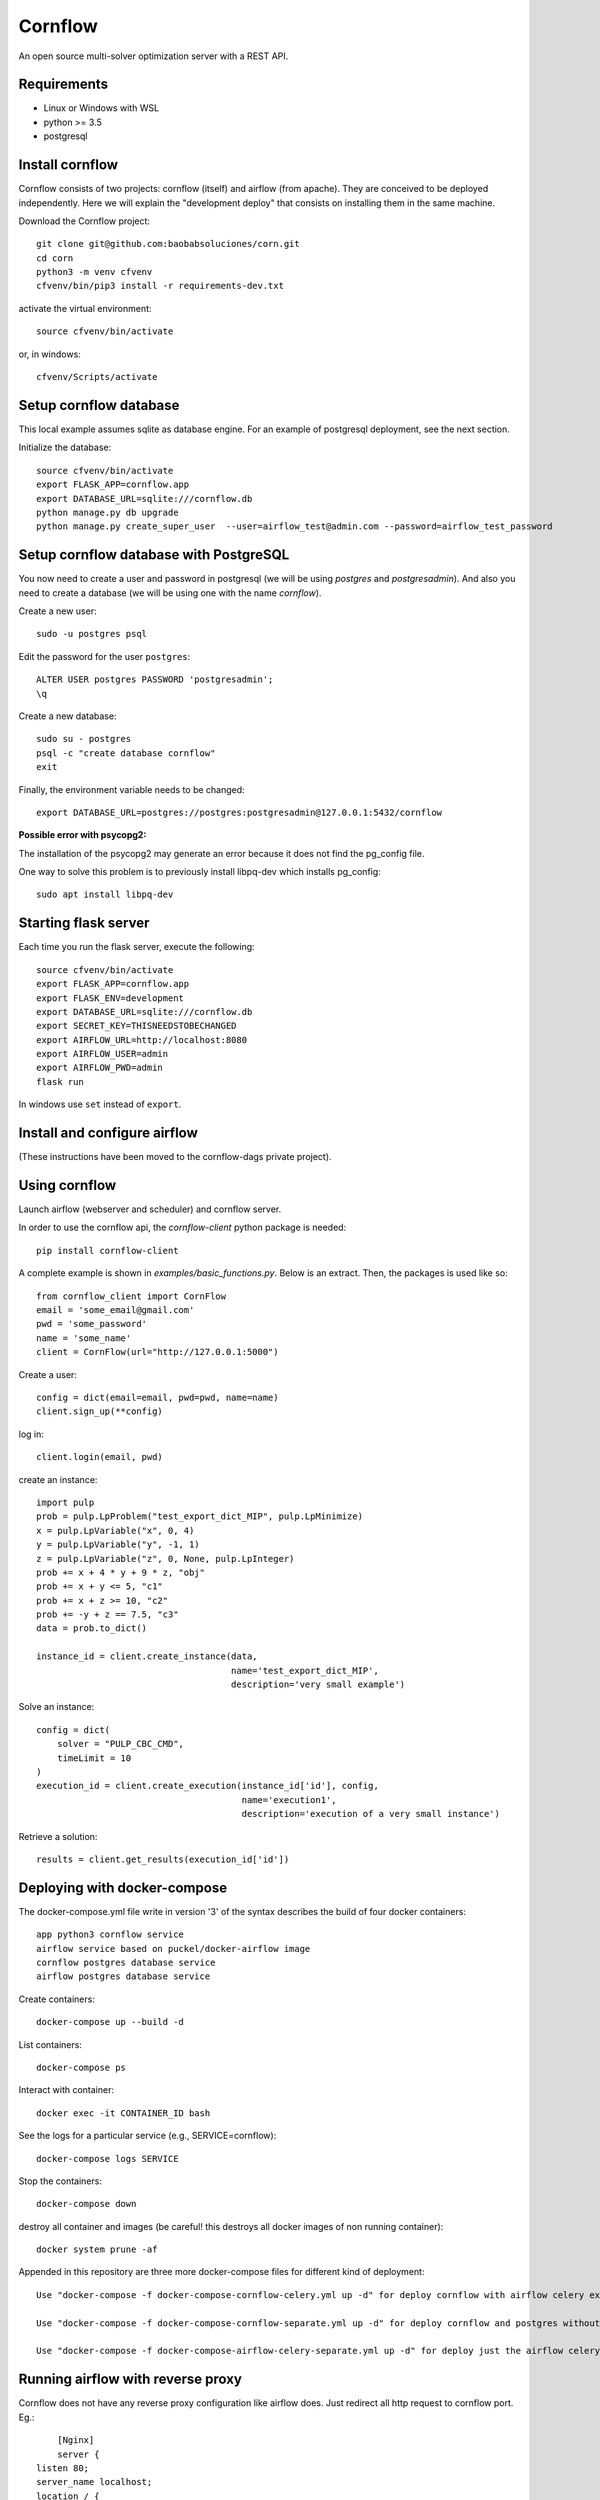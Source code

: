 .. |build| image:: https://github.com/baobabsoluciones/corn/workflows/build/badge.svg
   :target:

Cornflow
=========

An open source multi-solver optimization server with a REST API.

Requirements
~~~~~~~~~~~~~~~~~~

* Linux or Windows with WSL
* python >= 3.5
* postgresql

Install cornflow
~~~~~~~~~~~~~~~~~~

Cornflow consists of two projects: cornflow (itself) and airflow (from apache). They are conceived to be deployed independently. Here we will explain the "development deploy" that consists on installing them in the same machine.

Download the Cornflow project::

    git clone git@github.com:baobabsoluciones/corn.git
    cd corn
    python3 -m venv cfvenv
    cfvenv/bin/pip3 install -r requirements-dev.txt

activate the virtual environment::

    source cfvenv/bin/activate

or, in windows::

    cfvenv/Scripts/activate


Setup cornflow database
~~~~~~~~~~~~~~~~~~~~~~~~~~~~~~

This local example assumes sqlite as database engine. For an example of postgresql deployment, see the next section.

Initialize the database::

    source cfvenv/bin/activate
    export FLASK_APP=cornflow.app
    export DATABASE_URL=sqlite:///cornflow.db
    python manage.py db upgrade
    python manage.py create_super_user  --user=airflow_test@admin.com --password=airflow_test_password

Setup cornflow database with PostgreSQL
~~~~~~~~~~~~~~~~~~~~~~~~~~~~~~~~~~~~~~~~~~~~~

You now need to create a user and password in postgresql (we will be using `postgres` and `postgresadmin`). And also you need to create a database (we will be using one with the name `cornflow`).

Create a new user::

    sudo -u postgres psql

Edit the password for the user ``postgres``::

    ALTER USER postgres PASSWORD 'postgresadmin';
    \q

Create a new database::

    sudo su - postgres
    psql -c "create database cornflow"
    exit

Finally, the environment variable needs to be changed::

    export DATABASE_URL=postgres://postgres:postgresadmin@127.0.0.1:5432/cornflow

**Possible error with psycopg2:**

The installation of the psycopg2 may generate an error because it does not find the pg_config file.

One way to solve this problem is to previously install libpq-dev which installs pg_config::

    sudo apt install libpq-dev

Starting flask server
~~~~~~~~~~~~~~~~~~~~~~~

Each time you run the flask server, execute the following::

    source cfvenv/bin/activate
    export FLASK_APP=cornflow.app
    export FLASK_ENV=development
    export DATABASE_URL=sqlite:///cornflow.db
    export SECRET_KEY=THISNEEDSTOBECHANGED
    export AIRFLOW_URL=http://localhost:8080
    export AIRFLOW_USER=admin
    export AIRFLOW_PWD=admin
    flask run

In windows use ``set`` instead of ``export``.

Install and configure airflow
~~~~~~~~~~~~~~~~~~~~~~~~~~~~~~

(These instructions have been moved to the cornflow-dags private project).

Using cornflow
~~~~~~~~~~~~~~~~~~

Launch airflow (webserver and scheduler) and cornflow server.

In order to use the cornflow api, the `cornflow-client` python package is needed::

    pip install cornflow-client

A complete example is shown in `examples/basic_functions.py`. Below is an extract.
Then, the packages is used like so::

    from cornflow_client import CornFlow
    email = 'some_email@gmail.com'
    pwd = 'some_password'
    name = 'some_name'
    client = CornFlow(url="http://127.0.0.1:5000")

Create a user::

    config = dict(email=email, pwd=pwd, name=name)
    client.sign_up(**config)

log in::

    client.login(email, pwd)

create an instance::
    
    import pulp
    prob = pulp.LpProblem("test_export_dict_MIP", pulp.LpMinimize)
    x = pulp.LpVariable("x", 0, 4)
    y = pulp.LpVariable("y", -1, 1)
    z = pulp.LpVariable("z", 0, None, pulp.LpInteger)
    prob += x + 4 * y + 9 * z, "obj"
    prob += x + y <= 5, "c1"
    prob += x + z >= 10, "c2"
    prob += -y + z == 7.5, "c3"
    data = prob.to_dict()

    instance_id = client.create_instance(data,
                                         name='test_export_dict_MIP',
                                         description='very small example')

Solve an instance::

    config = dict(
        solver = "PULP_CBC_CMD",
        timeLimit = 10
    )
    execution_id = client.create_execution(instance_id['id'], config,
                                           name='execution1',
                                           description='execution of a very small instance')

Retrieve a solution::

    results = client.get_results(execution_id['id'])


Deploying with docker-compose
~~~~~~~~~~~~~~~~~~~~~~~~~~~~~~~~~

The docker-compose.yml file write in version '3' of the syntax describes the build of four docker containers::

    app python3 cornflow service
    airflow service based on puckel/docker-airflow image
    cornflow postgres database service
    airflow postgres database service

Create containers::

    docker-compose up --build -d
	
List containers::

    docker-compose ps

Interact with container::

    docker exec -it CONTAINER_ID bash

See the logs for a particular service (e.g., SERVICE=cornflow)::

    docker-compose logs SERVICE

Stop the containers::
    
    docker-compose down
	
destroy all container and images (be careful! this destroys all docker images of non running container)::

    docker system prune -af

Appended in this repository are three more docker-compose files for different kind of deployment::
	
    Use "docker-compose -f docker-compose-cornflow-celery.yml up -d" for deploy cornflow with airflow celery executor and one worker. If a larger number of workers are required, use --scale parameter of docker-compose.

    Use "docker-compose -f docker-compose-cornflow-separate.yml up -d" for deploy cornflow and postgres without the airflow platform. Please, replace "airflowurl" string inside with your airflow address.

    Use "docker-compose -f docker-compose-airflow-celery-separate.yml up -d" for deploy just the airflow celery executor and two workers.

Running airflow with reverse proxy
~~~~~~~~~~~~~~~~~~~~~~~~~~~~~~~~~~~~~~~~~~~~~~~~~~~~

Cornflow does not have any reverse proxy configuration like airflow does. Just redirect all http request to cornflow port.
Eg.::

	[Nginx]
	server {
    listen 80;
    server_name localhost;
    location / {
      proxy_pass http://localhost:5000;
	}

If you want to run the solution with reverse proxy like Nginx, Amazon ELB or GCP Cloud Balancer, just make changes on airflow.cfg through environment variables.
	
	[webserver]
	AIRFLOW__WEBSERVER__BASE_URL=http://my_host/myorg/airflow
    AIRFLOW__WEBSERVER__ENABLE_PROXY_FIX=True
	[flower]
	AIRFLOW__CELERY__FLOWER_URL_PREFIX=/myorg/flower

More information in airflow doc page https://airflow.apache.org/docs/apache-airflow/stable/howto/run-behind-proxy.html

Running tests
~~~~~~~~~~~~~~~~~~

Then you have to run the following commands::

    export FLASK_ENV=testing

Finally you can run all the tests with the following command::

    python -m unittest discover -s cornflow.tests

If you want to only run the unit tests (without a local airflow webserver)::

    python -m unittest discover -s cornflow.tests.unit

If you want to only run the integration test with a local airflow webserver::

    python -m unittest discover -s cornflow.tests.integration

After if you want to check the coverage report you need to run::

    coverage run  --source=./cornflow/ -m unittest discover -s=./cornflow/tests/
    coverage report -m

or to get the html reports::

    coverage html
